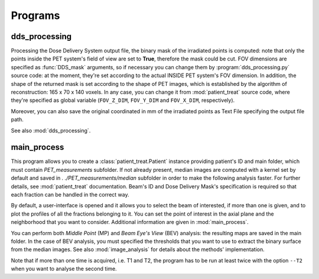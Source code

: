 Programs
========

dds_processing
---------------

Processing the Dose Delivery System output file, the binary mask of the irradiated points is computed: note that only the points inside the PET system's field of view are set to **True**, therefore the mask could be cut. 
FOV dimensions are specified as :func:`DDS_mask` arguments, so if necessary you can change them by :program:`dds_processing.py` source code: at the moment, they're set according to the actual INSIDE PET system's FOV dimension.
In addition, the shape of the returned mask is set according to the shape of PET images, which is established by the algorithm of reconstruction: 165 x 70 x 140 voxels. 
In any case,  you can change it from :mod:`patient_treat` source code, where they're specified as global variable (``FOV_Z_DIM``,  ``FOV_Y_DIM``  and  ``FOV_X_DIM``,  respectively).

Moreover, you can also save the original coordinated in mm of the irradiated points as Text File specifying the output file path.

See also :mod:`dds_processing`.

.. autoprogram:: dds_processing:parser
   :prog: dds_processing.py
   :groups:

main_process
------------

This program allows you to create a :class:`patient_treat.Patient` instance providing
patient's ID and main folder, which must contain *PET_measurements* subfolder.
If not already present, median images are computed with a kernel set by default and saved in *. ./PET_measurements/median* subfolder in order to make the following analysis faster.
For further  details, see :mod:`patient_treat` documentation.
Beam's ID and Dose Delivery Mask's specification is required so that each fraction can be handled in the correct way.

By default, a user-interface is opened and it allows you to select the beam of interested, if more than one is given, and to plot the profiles of all the fractions belonging to it.
You can set the point of interest in the axial plane and the neighborhood that you want to consider. 
Additional information are given in :mod:`main_process`.

You can perform both *Middle Point* (MP) and *Beam Eye's View* (BEV) analysis: 
the resulting maps are saved in the main folder. 
In the case of BEV analysis, you must specified the thresholds that you want to use to extract the binary surface from the median images. 
See also :mod:`image_analysis` for details about the methods' implementation.

Note that if more than one time is acquired, i.e. T1 and T2, the program has to be run at least twice with the option ``--T2`` when you want to analyse the second time.

.. autoprogram:: main_process:parser
   :prog: main_process.py
